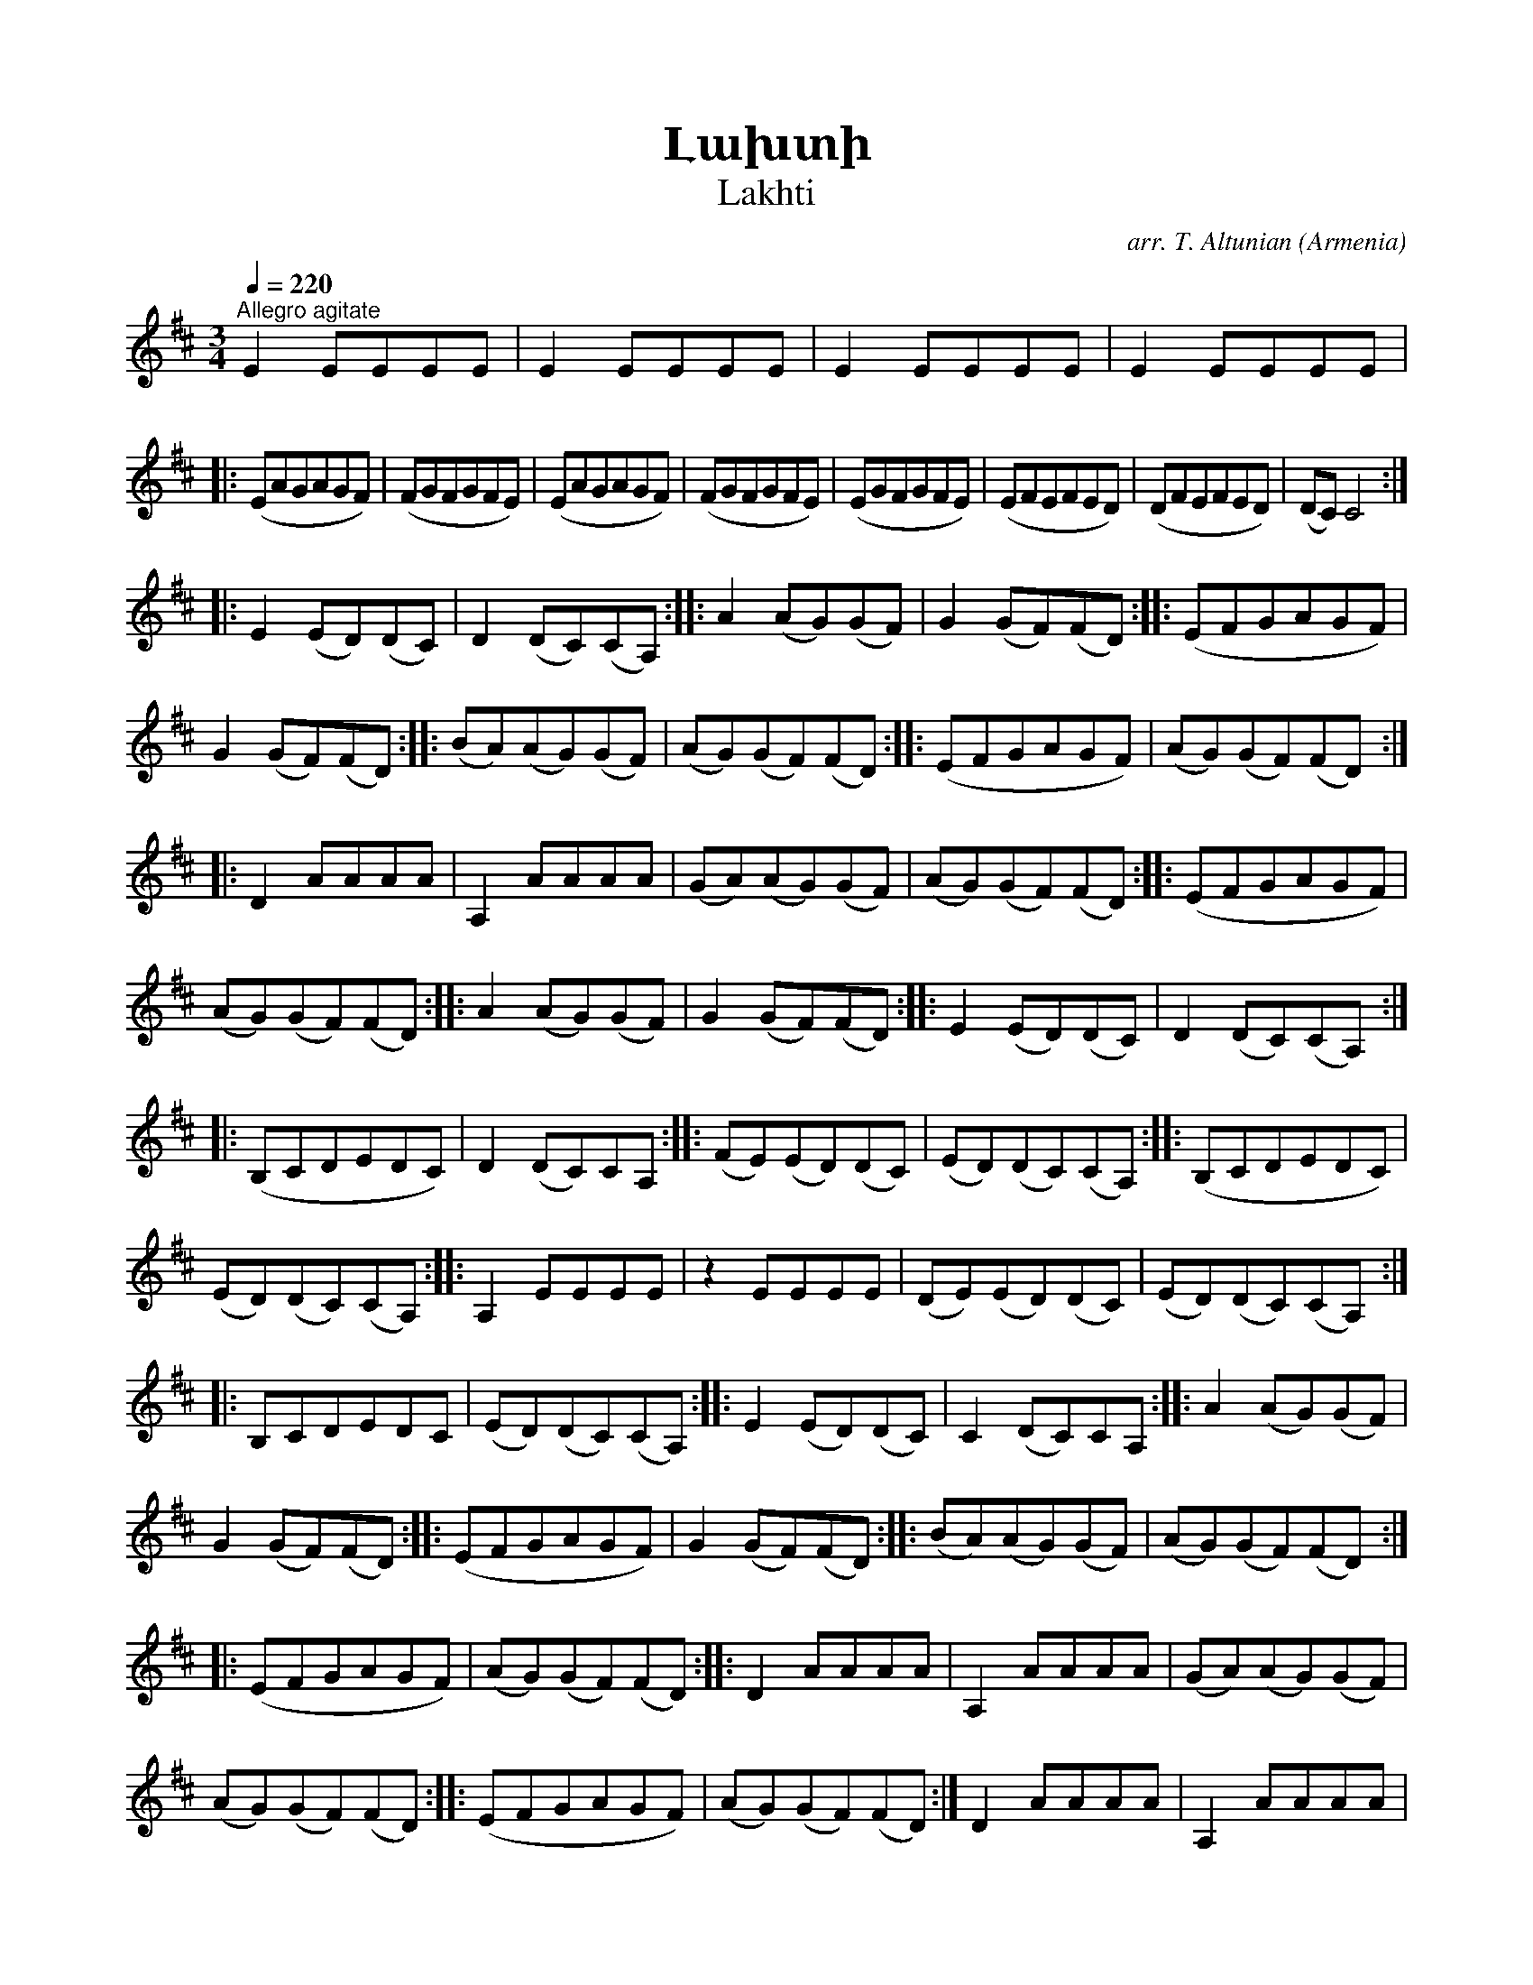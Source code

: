 %%encoding     utf-8
%%titlefont    Times-Bold 24
%%subtitlefont Times      20
%%textfont     Serif      12
%%wordsfont    Serif      14
%%vocalfont    Sans       14
%%footer       $IF

X:23
T:Լախտի
T:Lakhti
C:arr. T. Altunian
O:Armenia
Z:Avetik Topchyan (adaptation)
L:1/8
Q:1/4=220
M:3/4
K:D
"^Allegro agitate"
E2 EEEE | E2 EEEE | E2 EEEE | E2 EEEE | 
|: (EAGAGF)  | (FGFGFE) | (EAGAGF) | (FGFGFE) | \
   (EGFGFE)  | (EFEFED) | (DFEFED) | (DC) C4 :: 
 E2 (ED)(DC) | D2 (DC)(CA,)  :: \
 A2 (AG)(GF) | G2 (GF)(FD)   :: \ 
    (EFGAGF) | G2 (GF)(FD)   :: \
(BA)(AG)(GF) | (AG)(GF)(FD)  :: \ 
    (EFGAGF) | (AG)(GF)(FD)  :: \
     D2 AAAA | A,2 AAAA | (GA)(AG)(GF) | (AG)(GF)(FD) :: \
    (EFGAGF) | (AG)(GF)(FD)  :: \ 
 A2 (AG)(GF) | G2 (GF)(FD)   :: \
 E2 (ED)(DC) | D2 (DC)(CA,)  :: \
   (B,CDEDC) | D2 (DC)CA,    :: \
(FE)(ED)(DC) | (ED)(DC)(CA,) :: \ 
(B,CDEDC)    | (ED)(DC)(CA,) :: \
    A,2 EEEE | z2 EEEE | (DE)(ED)(DC) | (ED)(DC)(CA,) :: \
     B,CDEDC | (ED)(DC)(CA,) :: \ 
E2 (ED)(DC)  | C2 (DC)CA,    :: \
 A2 (AG)(GF) | G2 (GF)(FD)   :: \
    (EFGAGF) | G2 (GF)(FD)   :: \
(BA)(AG)(GF) | (AG)(GF)(FD)  :: \
    (EFGAGF) | (AG)(GF)(FD)  :: \
     D2 AAAA | A,2 AAAA | (GA)(AG)(GF) | (AG)(GF)(FD)  :: \ 
    (EFGAGF) | (AG)(GF)(FD) :| D2 AAAA | A,2 AAAA | D2 AAAA | A, z A z z2 |] \ 
!mp! (AdcdcB) | (BcBcBA) | (AdcdcB) | (BcBcBA) | (AcBcBA) | (ABABAG) | (GBABAG) | (GF) F4 :: \  
!f! A2 (AG)(GF) | G2 (GF)(FD) :: \
       (EFGAGF) | G2 (GF)(FD) :: \
  (BA)(AG)(GF) | (AG)(GF)(FD) :: \
      (EFGAGF) | (AG)(GF)(FD) :: \ 
D2 AAAA | A,2 AAAA | (GA)(AG)(GF) | (AG)(GF)(FD) :: \
(EFGAGF) | (AG)(GF)(FD) :| \
D2 AAAA | A,2 AAAA | D2 AAAA | A,2 AAAA :: \
!mp! (AdcdcB) | (BcBcBA) | (AdcdcB) | (BcBcBA) |  (AcBcBA) | (ABABAG) | (GBABAG) | (GF) F4 :: \
 A2 (AG)(GF) | G2 (GF)(FD)  :: \
    (EFGAGF) | G2 (GF)(FD)  :: \
(BA)(AG)(GF) | (AG)(GF)(FD) :: \
    (EFGAGF) | (AG)(GF)(FD) :| (EFGAGF) | (EFGAGF) | A2 (GABc) | d z D z z2   |] 

